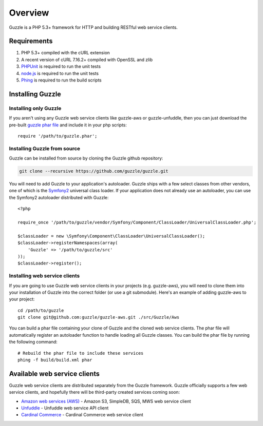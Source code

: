 ========
Overview
========

.. highlight:: php

Guzzle is a PHP 5.3+ framework for HTTP and building RESTful web service clients.

Requirements
------------

#. PHP 5.3+ compiled with the cURL extension
#. A recent version of cURL 7.16.2+ compiled with OpenSSL and zlib
#. `PHPUnit <http://www.phpunit.de/manual/3.6/en/installation.html>`_ is required to run the unit tests
#. `node.js <http://nodejs.org>`_ is required to run the unit tests
#. `Phing <http://www.phing.info/trac/>`_ is required to run the build scripts

Installing Guzzle
-----------------

Installing only Guzzle
~~~~~~~~~~~~~~~~~~~~~~

If you aren't using any Guzzle web service clients like guzzle-aws or guzzle-unfuddle, then you can just download the pre-built `guzzle phar file <http://build.guzzlephp.org/guzzle.phar>`_ and include it in your php scripts::

    require '/path/to/guzzle.phar';

Installing Guzzle from source
~~~~~~~~~~~~~~~~~~~~~~~~~~~~~

Guzzle can be installed from source by cloning the Guzzle github repository:

.. code-block:: bash

    git clone --recursive https://github.com/guzzle/guzzle.git

You will need to add Guzzle to your application's autoloader.  Guzzle ships with a few select classes from other vendors, one of which is the `Symfony2 <http://symfony.com/>`_ universal class loader.  If your application does not already use an autoloader, you can use the Symfony2 autoloader distributed with Guzzle::

    <?php

    require_once '/path/to/guzzle/vendor/Symfony/Component/ClassLoader/UniversalClassLoader.php';

    $classLoader = new \Symfony\Component\ClassLoader\UniversalClassLoader();
    $classLoader->registerNamespaces(array(
        'Guzzle' => '/path/to/guzzle/src'
    ));
    $classLoader->register();

Installing web service clients
~~~~~~~~~~~~~~~~~~~~~~~~~~~~~~

If you are going to use Guzzle web service clients in your projects (e.g. guzzle-aws), you will need to clone them into your installation of Guzzle into the correct folder (or use a git submodule).  Here's an example of adding guzzle-aws to your project::

    cd /path/to/guzzle
    git clone git@github.com:guzzle/guzzle-aws.git ./src/Guzzle/Aws

You can build a phar file containing your clone of Guzzle and the cloned web service clients.  The phar file will automatically register an autoloader function to handle loading all Guzzle classes.  You can build the phar file by running the following command::

    # Rebuild the phar file to include these services
    phing -f build/build.xml phar

Available web service clients
-----------------------------

Guzzle web service clients are distributed separately from the Guzzle framework.  Guzzle officially supports a few web service clients, and hopefully there will be third-party created services coming soon:

* `Amazon web services (AWS) <https://github.com/guzzle/guzzle-aws>`_ - Amazon S3, SimpleDB, SQS, MWS web service client
* `Unfuddle <https://github.com/guzzle/guzzle-unfuddle>`_ - Unfuddle web service API client
* `Cardinal Commerce <https://github.com/guzzle/guzzle-cardinal-commerce>`_ - Cardinal Commerce web service client